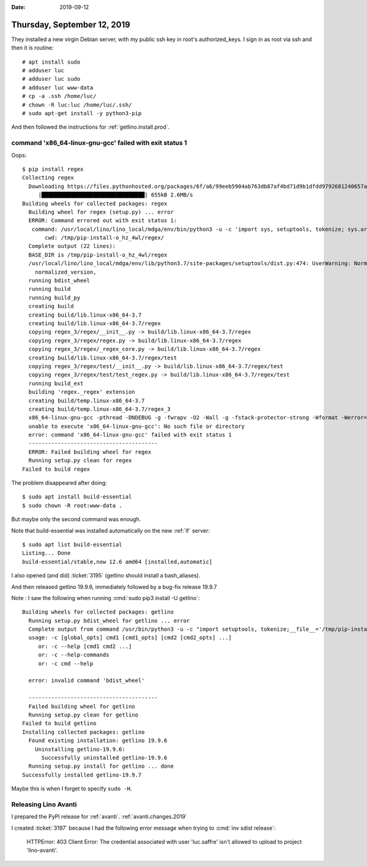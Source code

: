 :date: 2019-09-12

============================
Thursday, September 12, 2019
============================

They installed a new virgin Debian server, with my public ssh key in root's
authorized_keys. I sign in as root via ssh and then it is routine::

  # apt install sudo
  # adduser luc
  # adduser luc sudo
  # adduser luc www-data
  # cp -a .ssh /home/luc/
  # chown -R luc:luc /home/luc/.ssh/
  # sudo apt-get install -y python3-pip

And then followed the instructions for :ref:`getlino.install.prod`.


command 'x86_64-linux-gnu-gcc' failed with exit status 1
========================================================

Oops::

  $ pip install regex
  Collecting regex
    Downloading https://files.pythonhosted.org/packages/6f/a6/99eeb5904ab763db87af4bd71d9b1dfdd9792681240657a4c0a599c10a81/regex-2019.08.19.tar.gz (654kB)
       |████████████████████████████████| 655kB 2.6MB/s
  Building wheels for collected packages: regex
    Building wheel for regex (setup.py) ... error
    ERROR: Command errored out with exit status 1:
     command: /usr/local/lino/lino_local/mdga/env/bin/python3 -u -c 'import sys, setuptools, tokenize; sys.argv[0] = '"'"'/tmp/pip-install-o_hz_4wl/regex/setup.py'"'"'; __file__='"'"'/tmp/pip-install-o_hz_4wl/regex/setup.py'"'"';f=getattr(tokenize, '"'"'open'"'"', open)(__file__);code=f.read().replace('"'"'\r\n'"'"', '"'"'\n'"'"');f.close();exec(compile(code, __file__, '"'"'exec'"'"'))' bdist_wheel -d /tmp/pip-wheel-6_s6vd0z --python-tag cp37
         cwd: /tmp/pip-install-o_hz_4wl/regex/
    Complete output (22 lines):
    BASE_DIR is /tmp/pip-install-o_hz_4wl/regex
    /usr/local/lino/lino_local/mdga/env/lib/python3.7/site-packages/setuptools/dist.py:474: UserWarning: Normalizing '2019.08.19' to '2019.8.19'
      normalized_version,
    running bdist_wheel
    running build
    running build_py
    creating build
    creating build/lib.linux-x86_64-3.7
    creating build/lib.linux-x86_64-3.7/regex
    copying regex_3/regex/__init__.py -> build/lib.linux-x86_64-3.7/regex
    copying regex_3/regex/regex.py -> build/lib.linux-x86_64-3.7/regex
    copying regex_3/regex/_regex_core.py -> build/lib.linux-x86_64-3.7/regex
    creating build/lib.linux-x86_64-3.7/regex/test
    copying regex_3/regex/test/__init__.py -> build/lib.linux-x86_64-3.7/regex/test
    copying regex_3/regex/test/test_regex.py -> build/lib.linux-x86_64-3.7/regex/test
    running build_ext
    building 'regex._regex' extension
    creating build/temp.linux-x86_64-3.7
    creating build/temp.linux-x86_64-3.7/regex_3
    x86_64-linux-gnu-gcc -pthread -DNDEBUG -g -fwrapv -O2 -Wall -g -fstack-protector-strong -Wformat -Werror=format-security -Wdate-time -D_FORTIFY_SOURCE=2 -fPIC -I/usr/include/python3.7m -I/usr/local/lino/lino_local/mdga/env/include/python3.7m -c regex_3/_regex.c -o build/temp.linux-x86_64-3.7/regex_3/_regex.o
    unable to execute 'x86_64-linux-gnu-gcc': No such file or directory
    error: command 'x86_64-linux-gnu-gcc' failed with exit status 1
    ----------------------------------------
    ERROR: Failed building wheel for regex
    Running setup.py clean for regex
  Failed to build regex

The problem disappeared after doing::

  $ sudo apt install build-essential
  $ sudo chown -R root:www-data .

But maybe only the second command was enough.

Note that build-essential was installed automatically on the new :ref:`lf`
server::

  $ sudo apt list build-essential
  Listing... Done
  build-essential/stable,now 12.6 amd64 [installed,automatic]

I also opened (and did) :ticket:`3195` (getlino should install a bash_aliases).

And then released getlino 19.9.6, immediately followed by a bug-fix release
19.9.7

Note : I saw the following when running :cmd:`sudo pip3 install -U getlino`::

  Building wheels for collected packages: getlino
    Running setup.py bdist_wheel for getlino ... error
    Complete output from command /usr/bin/python3 -u -c "import setuptools, tokenize;__file__='/tmp/pip-install-60_bjbe5/getlino/setup.py';f=getattr(tokenize, 'open', open)(__file__);code=f.read().replace('\r\n', '\n');f.close();exec(compile(code, __file__, 'exec'))" bdist_wheel -d /tmp/pip-wheel-ccxtqxgt --python-tag cp37:
    usage: -c [global_opts] cmd1 [cmd1_opts] [cmd2 [cmd2_opts] ...]
       or: -c --help [cmd1 cmd2 ...]
       or: -c --help-commands
       or: -c cmd --help

    error: invalid command 'bdist_wheel'

    ----------------------------------------
    Failed building wheel for getlino
    Running setup.py clean for getlino
  Failed to build getlino
  Installing collected packages: getlino
    Found existing installation: getlino 19.9.6
      Uninstalling getlino-19.9.6:
        Successfully uninstalled getlino-19.9.6
    Running setup.py install for getlino ... done
  Successfully installed getlino-19.9.7

Maybe this is when I forget to specify ``sudo -H``.

Releasing Lino Avanti
=====================

I prepared the PyPI release for :ref:`avanti`.  :ref:`avanti.changes.2019`

I created :ticket:`3197` because I had the following error message when trying
to :cmd:`inv sdist release`:

  HTTPError: 403 Client Error: The credential associated with user 'luc.saffre'
  isn't allowed to upload to project 'lino-avanti'.
